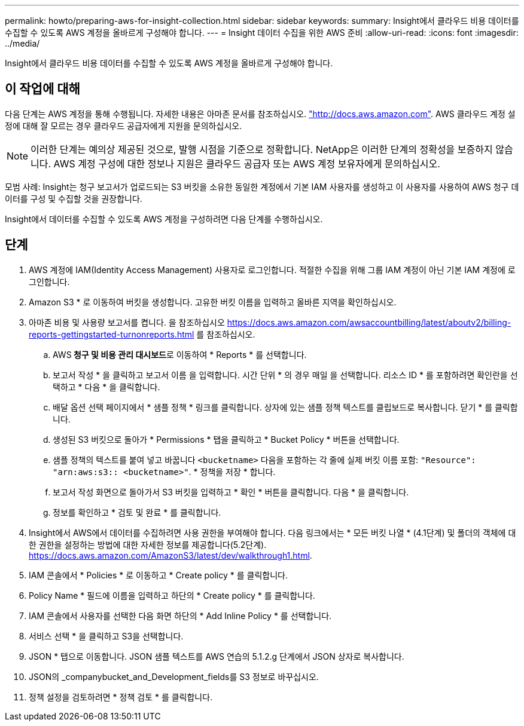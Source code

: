 ---
permalink: howto/preparing-aws-for-insight-collection.html 
sidebar: sidebar 
keywords:  
summary: Insight에서 클라우드 비용 데이터를 수집할 수 있도록 AWS 계정을 올바르게 구성해야 합니다. 
---
= Insight 데이터 수집을 위한 AWS 준비
:allow-uri-read: 
:icons: font
:imagesdir: ../media/


[role="lead"]
Insight에서 클라우드 비용 데이터를 수집할 수 있도록 AWS 계정을 올바르게 구성해야 합니다.



== 이 작업에 대해

다음 단계는 AWS 계정을 통해 수행됩니다. 자세한 내용은 아마존 문서를 참조하십시오. https://docs.aws.amazon.com["http://docs.aws.amazon.com"]. AWS 클라우드 계정 설정에 대해 잘 모르는 경우 클라우드 공급자에게 지원을 문의하십시오.

[NOTE]
====
이러한 단계는 예의상 제공된 것으로, 발행 시점을 기준으로 정확합니다. NetApp은 이러한 단계의 정확성을 보증하지 않습니다. AWS 계정 구성에 대한 정보나 지원은 클라우드 공급자 또는 AWS 계정 보유자에게 문의하십시오.

====
모범 사례: Insight는 청구 보고서가 업로드되는 S3 버킷을 소유한 동일한 계정에서 기본 IAM 사용자를 생성하고 이 사용자를 사용하여 AWS 청구 데이터를 구성 및 수집할 것을 권장합니다.

Insight에서 데이터를 수집할 수 있도록 AWS 계정을 구성하려면 다음 단계를 수행하십시오.



== 단계

. AWS 계정에 IAM(Identity Access Management) 사용자로 로그인합니다. 적절한 수집을 위해 그룹 IAM 계정이 아닌 기본 IAM 계정에 로그인합니다.
. Amazon S3 * 로 이동하여 버킷을 생성합니다. 고유한 버킷 이름을 입력하고 올바른 지역을 확인하십시오.
. 아마존 비용 및 사용량 보고서를 켭니다. 을 참조하십시오 https://docs.aws.amazon.com/awsaccountbilling/latest/aboutv2/billing-reports-gettingstarted-turnonreports.html[] 를 참조하십시오.
+
.. AWS** 청구 및 비용 관리 대시보드**로 이동하여 * Reports * 를 선택합니다.
.. 보고서 작성 * 을 클릭하고 보고서 이름 을 입력합니다. 시간 단위 * 의 경우 매일 을 선택합니다. 리소스 ID * 를 포함하려면 확인란을 선택하고 * 다음 * 을 클릭합니다.
.. 배달 옵션 선택 페이지에서 * 샘플 정책 * 링크를 클릭합니다. 상자에 있는 샘플 정책 텍스트를 클립보드로 복사합니다. 닫기 * 를 클릭합니다.
.. 생성된 S3 버킷으로 돌아가 * Permissions * 탭을 클릭하고 * Bucket Policy * 버튼을 선택합니다.
.. 샘플 정책의 텍스트를 붙여 넣고 바꿉니다 `<bucketname>` 다음을 포함하는 각 줄에 실제 버킷 이름 포함: `"Resource": "arn:aws:s3:: <bucketname>"`. * 정책을 저장 * 합니다.
.. 보고서 작성 화면으로 돌아가서 S3 버킷을 입력하고 * 확인 * 버튼을 클릭합니다. 다음 * 을 클릭합니다.
.. 정보를 확인하고 * 검토 및 완료 * 를 클릭합니다.


. Insight에서 AWS에서 데이터를 수집하려면 사용 권한을 부여해야 합니다. 다음 링크에서는 * 모든 버킷 나열 * (4.1단계) 및 폴더의 객체에 대한 권한을 설정하는 방법에 대한 자세한 정보를 제공합니다(5.2단계). https://docs.aws.amazon.com/AmazonS3/latest/dev/walkthrough1.html[].
. IAM 콘솔에서 * Policies * 로 이동하고 * Create policy * 를 클릭합니다.
. Policy Name * 필드에 이름을 입력하고 하단의 * Create policy * 를 클릭합니다.
. IAM 콘솔에서 사용자를 선택한 다음 화면 하단의 * Add Inline Policy * 를 선택합니다.
. 서비스 선택 * 을 클릭하고 S3을 선택합니다.
. JSON * 탭으로 이동합니다. JSON 샘플 텍스트를 AWS 연습의 5.1.2.g 단계에서 JSON 상자로 복사합니다.
. JSON의 _companybucket_and_Development_fields를 S3 정보로 바꾸십시오.
. 정책 설정을 검토하려면 * 정책 검토 * 를 클릭합니다.

